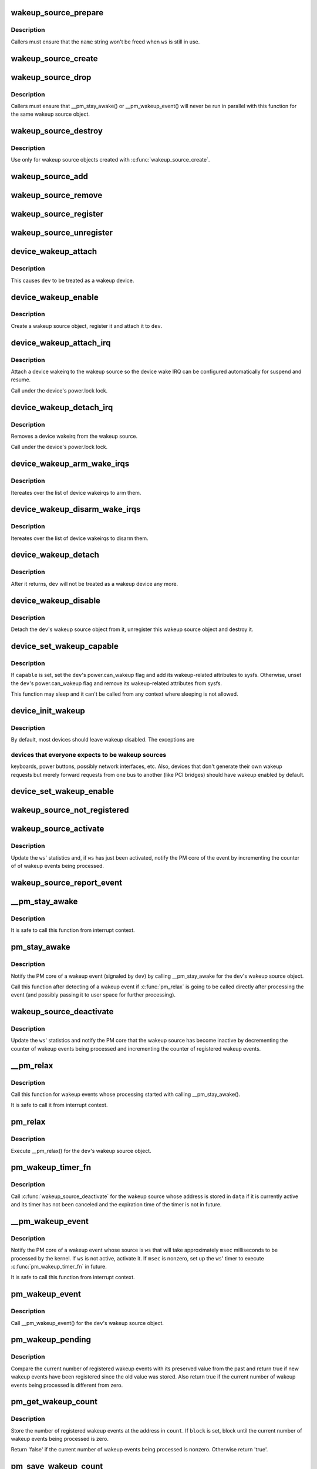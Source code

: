 .. -*- coding: utf-8; mode: rst -*-
.. src-file: drivers/base/power/wakeup.c

.. _`wakeup_source_prepare`:

wakeup_source_prepare
=====================

.. c:function:: void wakeup_source_prepare(struct wakeup_source *ws, const char *name)

    Prepare a new wakeup source for initialization.

    :param struct wakeup_source \*ws:
        Wakeup source to prepare.

    :param const char \*name:
        Pointer to the name of the new wakeup source.

.. _`wakeup_source_prepare.description`:

Description
-----------

Callers must ensure that the \ ``name``\  string won't be freed when \ ``ws``\  is still in
use.

.. _`wakeup_source_create`:

wakeup_source_create
====================

.. c:function:: struct wakeup_source *wakeup_source_create(const char *name)

    Create a struct wakeup_source object.

    :param const char \*name:
        Name of the new wakeup source.

.. _`wakeup_source_drop`:

wakeup_source_drop
==================

.. c:function:: void wakeup_source_drop(struct wakeup_source *ws)

    Prepare a struct wakeup_source object for destruction.

    :param struct wakeup_source \*ws:
        Wakeup source to prepare for destruction.

.. _`wakeup_source_drop.description`:

Description
-----------

Callers must ensure that \__pm_stay_awake() or \__pm_wakeup_event() will never
be run in parallel with this function for the same wakeup source object.

.. _`wakeup_source_destroy`:

wakeup_source_destroy
=====================

.. c:function:: void wakeup_source_destroy(struct wakeup_source *ws)

    Destroy a struct wakeup_source object.

    :param struct wakeup_source \*ws:
        Wakeup source to destroy.

.. _`wakeup_source_destroy.description`:

Description
-----------

Use only for wakeup source objects created with \ :c:func:`wakeup_source_create`\ .

.. _`wakeup_source_add`:

wakeup_source_add
=================

.. c:function:: void wakeup_source_add(struct wakeup_source *ws)

    Add given object to the list of wakeup sources.

    :param struct wakeup_source \*ws:
        Wakeup source object to add to the list.

.. _`wakeup_source_remove`:

wakeup_source_remove
====================

.. c:function:: void wakeup_source_remove(struct wakeup_source *ws)

    Remove given object from the wakeup sources list.

    :param struct wakeup_source \*ws:
        Wakeup source object to remove from the list.

.. _`wakeup_source_register`:

wakeup_source_register
======================

.. c:function:: struct wakeup_source *wakeup_source_register(const char *name)

    Create wakeup source and add it to the list.

    :param const char \*name:
        Name of the wakeup source to register.

.. _`wakeup_source_unregister`:

wakeup_source_unregister
========================

.. c:function:: void wakeup_source_unregister(struct wakeup_source *ws)

    Remove wakeup source from the list and remove it.

    :param struct wakeup_source \*ws:
        Wakeup source object to unregister.

.. _`device_wakeup_attach`:

device_wakeup_attach
====================

.. c:function:: int device_wakeup_attach(struct device *dev, struct wakeup_source *ws)

    Attach a wakeup source object to a device object.

    :param struct device \*dev:
        Device to handle.

    :param struct wakeup_source \*ws:
        Wakeup source object to attach to \ ``dev``\ .

.. _`device_wakeup_attach.description`:

Description
-----------

This causes \ ``dev``\  to be treated as a wakeup device.

.. _`device_wakeup_enable`:

device_wakeup_enable
====================

.. c:function:: int device_wakeup_enable(struct device *dev)

    Enable given device to be a wakeup source.

    :param struct device \*dev:
        Device to handle.

.. _`device_wakeup_enable.description`:

Description
-----------

Create a wakeup source object, register it and attach it to \ ``dev``\ .

.. _`device_wakeup_attach_irq`:

device_wakeup_attach_irq
========================

.. c:function:: int device_wakeup_attach_irq(struct device *dev, struct wake_irq *wakeirq)

    Attach a wakeirq to a wakeup source

    :param struct device \*dev:
        Device to handle

    :param struct wake_irq \*wakeirq:
        Device specific wakeirq entry

.. _`device_wakeup_attach_irq.description`:

Description
-----------

Attach a device wakeirq to the wakeup source so the device
wake IRQ can be configured automatically for suspend and
resume.

Call under the device's power.lock lock.

.. _`device_wakeup_detach_irq`:

device_wakeup_detach_irq
========================

.. c:function:: void device_wakeup_detach_irq(struct device *dev)

    Detach a wakeirq from a wakeup source

    :param struct device \*dev:
        Device to handle

.. _`device_wakeup_detach_irq.description`:

Description
-----------

Removes a device wakeirq from the wakeup source.

Call under the device's power.lock lock.

.. _`device_wakeup_arm_wake_irqs`:

device_wakeup_arm_wake_irqs
===========================

.. c:function:: void device_wakeup_arm_wake_irqs( void)

    :param  void:
        no arguments

.. _`device_wakeup_arm_wake_irqs.description`:

Description
-----------

Itereates over the list of device wakeirqs to arm them.

.. _`device_wakeup_disarm_wake_irqs`:

device_wakeup_disarm_wake_irqs
==============================

.. c:function:: void device_wakeup_disarm_wake_irqs( void)

    :param  void:
        no arguments

.. _`device_wakeup_disarm_wake_irqs.description`:

Description
-----------

Itereates over the list of device wakeirqs to disarm them.

.. _`device_wakeup_detach`:

device_wakeup_detach
====================

.. c:function:: struct wakeup_source *device_wakeup_detach(struct device *dev)

    Detach a device's wakeup source object from it.

    :param struct device \*dev:
        Device to detach the wakeup source object from.

.. _`device_wakeup_detach.description`:

Description
-----------

After it returns, \ ``dev``\  will not be treated as a wakeup device any more.

.. _`device_wakeup_disable`:

device_wakeup_disable
=====================

.. c:function:: int device_wakeup_disable(struct device *dev)

    Do not regard a device as a wakeup source any more.

    :param struct device \*dev:
        Device to handle.

.. _`device_wakeup_disable.description`:

Description
-----------

Detach the \ ``dev``\ 's wakeup source object from it, unregister this wakeup source
object and destroy it.

.. _`device_set_wakeup_capable`:

device_set_wakeup_capable
=========================

.. c:function:: void device_set_wakeup_capable(struct device *dev, bool capable)

    Set/reset device wakeup capability flag.

    :param struct device \*dev:
        Device to handle.

    :param bool capable:
        Whether or not \ ``dev``\  is capable of waking up the system from sleep.

.. _`device_set_wakeup_capable.description`:

Description
-----------

If \ ``capable``\  is set, set the \ ``dev``\ 's power.can_wakeup flag and add its
wakeup-related attributes to sysfs.  Otherwise, unset the \ ``dev``\ 's
power.can_wakeup flag and remove its wakeup-related attributes from sysfs.

This function may sleep and it can't be called from any context where
sleeping is not allowed.

.. _`device_init_wakeup`:

device_init_wakeup
==================

.. c:function:: int device_init_wakeup(struct device *dev, bool enable)

    Device wakeup initialization.

    :param struct device \*dev:
        Device to handle.

    :param bool enable:
        Whether or not to enable \ ``dev``\  as a wakeup device.

.. _`device_init_wakeup.description`:

Description
-----------

By default, most devices should leave wakeup disabled.  The exceptions are

.. _`device_init_wakeup.devices-that-everyone-expects-to-be-wakeup-sources`:

devices that everyone expects to be wakeup sources
--------------------------------------------------

keyboards, power buttons,
possibly network interfaces, etc.  Also, devices that don't generate their
own wakeup requests but merely forward requests from one bus to another
(like PCI bridges) should have wakeup enabled by default.

.. _`device_set_wakeup_enable`:

device_set_wakeup_enable
========================

.. c:function:: int device_set_wakeup_enable(struct device *dev, bool enable)

    Enable or disable a device to wake up the system.

    :param struct device \*dev:
        Device to handle.

    :param bool enable:
        *undescribed*

.. _`wakeup_source_not_registered`:

wakeup_source_not_registered
============================

.. c:function:: bool wakeup_source_not_registered(struct wakeup_source *ws)

    validate the given wakeup source.

    :param struct wakeup_source \*ws:
        Wakeup source to be validated.

.. _`wakeup_source_activate`:

wakeup_source_activate
======================

.. c:function:: void wakeup_source_activate(struct wakeup_source *ws)

    Mark given wakeup source as active.

    :param struct wakeup_source \*ws:
        Wakeup source to handle.

.. _`wakeup_source_activate.description`:

Description
-----------

Update the \ ``ws``\ ' statistics and, if \ ``ws``\  has just been activated, notify the PM
core of the event by incrementing the counter of of wakeup events being
processed.

.. _`wakeup_source_report_event`:

wakeup_source_report_event
==========================

.. c:function:: void wakeup_source_report_event(struct wakeup_source *ws)

    Report wakeup event using the given source.

    :param struct wakeup_source \*ws:
        Wakeup source to report the event for.

.. _`__pm_stay_awake`:

__pm_stay_awake
===============

.. c:function:: void __pm_stay_awake(struct wakeup_source *ws)

    Notify the PM core of a wakeup event.

    :param struct wakeup_source \*ws:
        Wakeup source object associated with the source of the event.

.. _`__pm_stay_awake.description`:

Description
-----------

It is safe to call this function from interrupt context.

.. _`pm_stay_awake`:

pm_stay_awake
=============

.. c:function:: void pm_stay_awake(struct device *dev)

    Notify the PM core that a wakeup event is being processed.

    :param struct device \*dev:
        Device the wakeup event is related to.

.. _`pm_stay_awake.description`:

Description
-----------

Notify the PM core of a wakeup event (signaled by \ ``dev``\ ) by calling
\__pm_stay_awake for the \ ``dev``\ 's wakeup source object.

Call this function after detecting of a wakeup event if \ :c:func:`pm_relax`\  is going
to be called directly after processing the event (and possibly passing it to
user space for further processing).

.. _`wakeup_source_deactivate`:

wakeup_source_deactivate
========================

.. c:function:: void wakeup_source_deactivate(struct wakeup_source *ws)

    Mark given wakeup source as inactive.

    :param struct wakeup_source \*ws:
        Wakeup source to handle.

.. _`wakeup_source_deactivate.description`:

Description
-----------

Update the \ ``ws``\ ' statistics and notify the PM core that the wakeup source has
become inactive by decrementing the counter of wakeup events being processed
and incrementing the counter of registered wakeup events.

.. _`__pm_relax`:

__pm_relax
==========

.. c:function:: void __pm_relax(struct wakeup_source *ws)

    Notify the PM core that processing of a wakeup event has ended.

    :param struct wakeup_source \*ws:
        Wakeup source object associated with the source of the event.

.. _`__pm_relax.description`:

Description
-----------

Call this function for wakeup events whose processing started with calling
\__pm_stay_awake().

It is safe to call it from interrupt context.

.. _`pm_relax`:

pm_relax
========

.. c:function:: void pm_relax(struct device *dev)

    Notify the PM core that processing of a wakeup event has ended.

    :param struct device \*dev:
        Device that signaled the event.

.. _`pm_relax.description`:

Description
-----------

Execute \__pm_relax() for the \ ``dev``\ 's wakeup source object.

.. _`pm_wakeup_timer_fn`:

pm_wakeup_timer_fn
==================

.. c:function:: void pm_wakeup_timer_fn(unsigned long data)

    Delayed finalization of a wakeup event.

    :param unsigned long data:
        Address of the wakeup source object associated with the event source.

.. _`pm_wakeup_timer_fn.description`:

Description
-----------

Call \ :c:func:`wakeup_source_deactivate`\  for the wakeup source whose address is stored
in \ ``data``\  if it is currently active and its timer has not been canceled and
the expiration time of the timer is not in future.

.. _`__pm_wakeup_event`:

__pm_wakeup_event
=================

.. c:function:: void __pm_wakeup_event(struct wakeup_source *ws, unsigned int msec)

    Notify the PM core of a wakeup event.

    :param struct wakeup_source \*ws:
        Wakeup source object associated with the event source.

    :param unsigned int msec:
        Anticipated event processing time (in milliseconds).

.. _`__pm_wakeup_event.description`:

Description
-----------

Notify the PM core of a wakeup event whose source is \ ``ws``\  that will take
approximately \ ``msec``\  milliseconds to be processed by the kernel.  If \ ``ws``\  is
not active, activate it.  If \ ``msec``\  is nonzero, set up the \ ``ws``\ ' timer to
execute \ :c:func:`pm_wakeup_timer_fn`\  in future.

It is safe to call this function from interrupt context.

.. _`pm_wakeup_event`:

pm_wakeup_event
===============

.. c:function:: void pm_wakeup_event(struct device *dev, unsigned int msec)

    Notify the PM core of a wakeup event.

    :param struct device \*dev:
        Device the wakeup event is related to.

    :param unsigned int msec:
        Anticipated event processing time (in milliseconds).

.. _`pm_wakeup_event.description`:

Description
-----------

Call \__pm_wakeup_event() for the \ ``dev``\ 's wakeup source object.

.. _`pm_wakeup_pending`:

pm_wakeup_pending
=================

.. c:function:: bool pm_wakeup_pending( void)

    Check if power transition in progress should be aborted.

    :param  void:
        no arguments

.. _`pm_wakeup_pending.description`:

Description
-----------

Compare the current number of registered wakeup events with its preserved
value from the past and return true if new wakeup events have been registered
since the old value was stored.  Also return true if the current number of
wakeup events being processed is different from zero.

.. _`pm_get_wakeup_count`:

pm_get_wakeup_count
===================

.. c:function:: bool pm_get_wakeup_count(unsigned int *count, bool block)

    Read the number of registered wakeup events.

    :param unsigned int \*count:
        Address to store the value at.

    :param bool block:
        Whether or not to block.

.. _`pm_get_wakeup_count.description`:

Description
-----------

Store the number of registered wakeup events at the address in \ ``count``\ .  If
\ ``block``\  is set, block until the current number of wakeup events being
processed is zero.

Return 'false' if the current number of wakeup events being processed is
nonzero.  Otherwise return 'true'.

.. _`pm_save_wakeup_count`:

pm_save_wakeup_count
====================

.. c:function:: bool pm_save_wakeup_count(unsigned int count)

    Save the current number of registered wakeup events.

    :param unsigned int count:
        Value to compare with the current number of registered wakeup events.

.. _`pm_save_wakeup_count.description`:

Description
-----------

If \ ``count``\  is equal to the current number of registered wakeup events and the
current number of wakeup events being processed is zero, store \ ``count``\  as the
old number of registered wakeup events for \ :c:func:`pm_check_wakeup_events`\ , enable
wakeup events detection and return 'true'.  Otherwise disable wakeup events
detection and return 'false'.

.. _`pm_wakep_autosleep_enabled`:

pm_wakep_autosleep_enabled
==========================

.. c:function:: void pm_wakep_autosleep_enabled(bool set)

    Modify autosleep_enabled for all wakeup sources.

    :param bool set:
        *undescribed*

.. _`print_wakeup_source_stats`:

print_wakeup_source_stats
=========================

.. c:function:: int print_wakeup_source_stats(struct seq_file *m, struct wakeup_source *ws)

    Print wakeup source statistics information.

    :param struct seq_file \*m:
        seq_file to print the statistics into.

    :param struct wakeup_source \*ws:
        Wakeup source object to print the statistics for.

.. _`wakeup_sources_stats_show`:

wakeup_sources_stats_show
=========================

.. c:function:: int wakeup_sources_stats_show(struct seq_file *m, void *unused)

    Print wakeup sources statistics information.

    :param struct seq_file \*m:
        seq_file to print the statistics into.

    :param void \*unused:
        *undescribed*

.. This file was automatic generated / don't edit.

